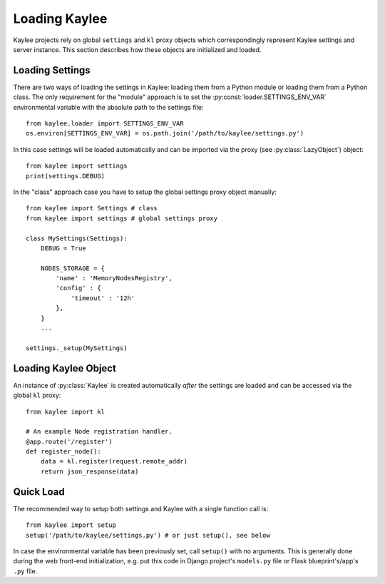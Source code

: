 .. _loading:

Loading Kaylee
==============

Kaylee projects rely on global ``settings`` and ``kl`` proxy objects which
correspondingly represent Kaylee settings and server instance.
This section describes how these objects are initialized and loaded.

.. module:: kaylee


Loading Settings
----------------

There are two ways of loading the settings in Kaylee: loading them from a
Python module or loading them from a Python class.
The only requirement for the "module" approach is to set the
:py:const:`loader.SETTINGS_ENV_VAR` environmental variable with the
absolute path to the settings file::

  from kaylee.loader import SETTINGS_ENV_VAR
  os.environ[SETTINGS_ENV_VAR] = os.path.join('/path/to/kaylee/settings.py')

In this case settings will be loaded automatically and can be imported
via the proxy (see :py:class:`LazyObject`) object::

  from kaylee import settings
  print(settings.DEBUG)

In the "class" approach case you have to setup the global settings proxy
object manually::

  from kaylee import Settings # class
  from kaylee import settings # global settings proxy

  class MySettings(Settings):
      DEBUG = True

      NODES_STORAGE = {
          'name' : 'MemoryNodesRegistry',
          'config' : {
              'timeout' : '12h'
          },
      }
      ...

  settings._setup(MySettings)


Loading Kaylee Object
---------------------

An instance of :py:class:`Kaylee` is created automatically *after* the
settings are loaded and can be accessed via the global ``kl`` proxy::

  from kaylee import kl

  # An example Node registration handler.
  @app.route('/register')
  def register_node():
      data = kl.register(request.remote_addr)
      return json_response(data)


Quick Load
----------

The recommended way to setup both settings and Kaylee
with a single function call is::

  from kaylee import setup
  setup('/path/to/kaylee/settings.py') # or just setup(), see below

In case the environmental variable has been previously set, call ``setup()``
with no arguments.
This is generally done during the web front-end initialization, e.g.
put this code in Django project's ``models.py`` file or Flask
blueprint's/app's ``.py`` file.
